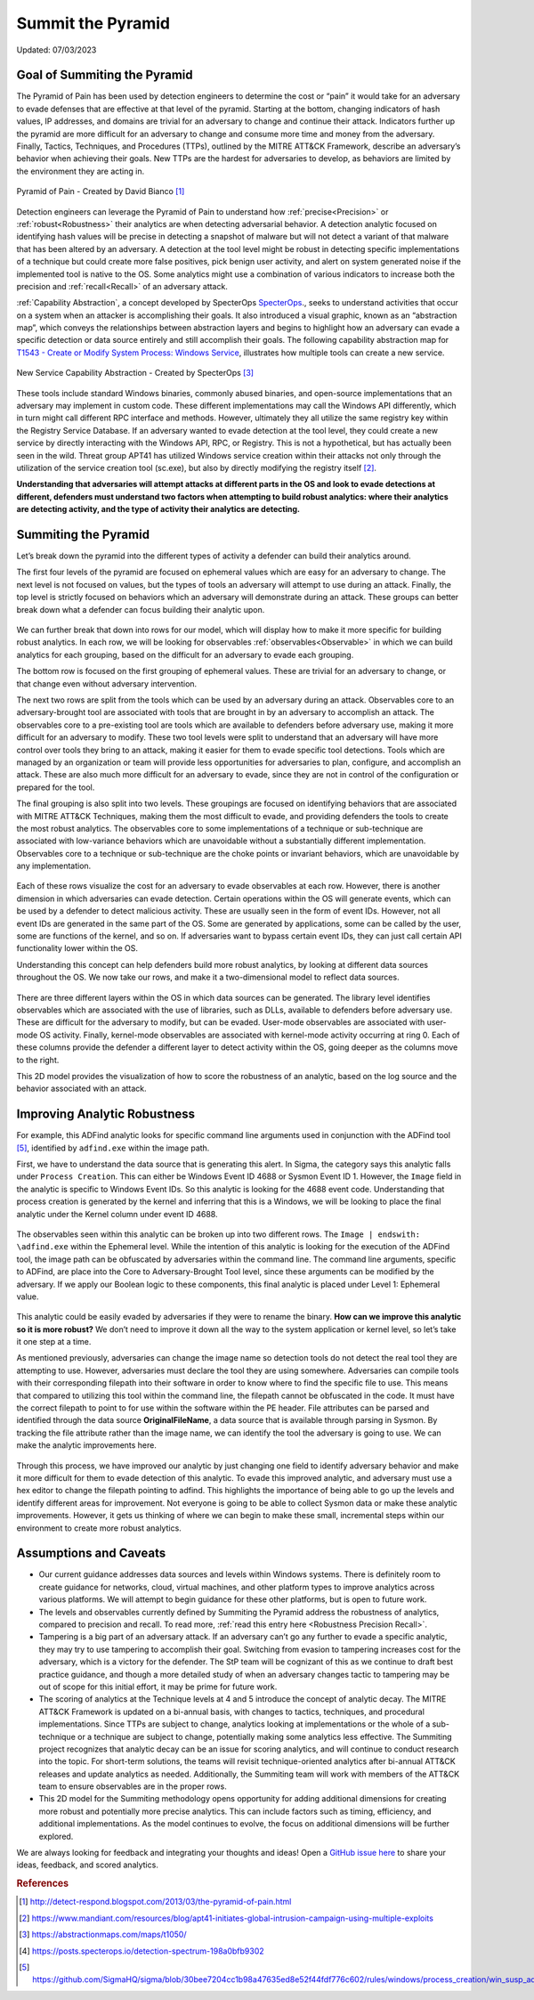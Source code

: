 Summit the Pyramid
==================
Updated: 07/03/2023

Goal of Summiting the Pyramid
-----------------------------
The Pyramid of Pain has been used by detection engineers to determine the cost or “pain” it would take for an adversary to evade defenses that are effective at that level of the pyramid. Starting at the bottom, changing indicators of hash values, IP addresses, and domains are trivial for an adversary to change and continue their attack. Indicators further up the pyramid are more difficult for an adversary to change and consume more time and money from the adversary. Finally, Tactics, Techniques, and Procedures (TTPs), outlined by the MITRE ATT&CK Framework, describe an adversary’s behavior when achieving their goals. New TTPs are the hardest for adversaries to develop, as behaviors are limited by the environment they are acting in.

.. figure:: _static/pyramid_of_pain.png
   :alt: Pyramid of Pain - Created by David Bianco
   :align: center

   Pyramid of Pain - Created by David Bianco [#f1]_

Detection engineers can leverage the Pyramid of Pain to understand how :ref:`precise<Precision>` or :ref:`robust<Robustness>` their analytics are when detecting adversarial behavior. A detection analytic focused on identifying hash values will be precise in detecting a snapshot of malware but will not detect a variant of that malware that has been altered by an adversary. A detection at the tool level might be robust in detecting specific implementations of a technique but could create more false positives, pick benign user activity, and alert on system generated noise if the implemented tool is native to the OS. Some analytics might use a combination of various indicators to increase both the precision and :ref:`recall<Recall>` of an adversary attack.

:ref:`Capability Abstraction`, a concept developed by SpecterOps `SpecterOps <https://posts.specterops.io/capability-abstraction-fbeaeeb26384>`_., seeks to understand activities that occur on a system when an attacker is 
accomplishing their goals. It also introduced a visual graphic, known as an “abstraction map”, which conveys the relationships between 
abstraction layers and begins to highlight how an adversary can evade a specific detection or data source entirely and still accomplish their goals. The following capability abstraction map for `T1543 - Create or Modify System Process: Windows Service <https://attack.mitre.org/techniques/T1543/003/>`_, illustrates how multiple tools can create a new service.

.. figure:: _static/new_service_capability_abstraction.png
   :alt: New Service Capability Abstraction - Created by SpecterOps
   :align: center

   New Service Capability Abstraction - Created by SpecterOps [#f3]_

These tools include standard Windows binaries, commonly abused binaries, and open-source implementations that an adversary may implement in custom code. These different implementations may call the Windows API differently, which in turn might call different RPC interface and methods. However, ultimately they all utilize the same registry key within the Registry Service Database. If an adversary wanted to evade detection at the tool level, they could create a new service by directly interacting with the Windows API, RPC, or Registry. This is not a hypothetical, but has actually been seen in the wild. Threat group APT41 has utilized Windows service creation within their attacks not only through the utilization of the service creation tool (sc.exe), but also by directly modifying the registry itself [#f2]_. 

**Understanding that adversaries will attempt attacks at different parts in the OS and look to evade detections at different, defenders must understand two factors when attempting to build robust analytics: where their analytics are detecting activity, and the type of activity their analytics are detecting.**

Summiting the Pyramid
---------------------
Let’s break down the pyramid into the different types of activity a defender can build their analytics around. 

The first four levels of the pyramid are focused on ephemeral values which are easy for an adversary to change. The next level is not focused on values, but the types of tools an adversary will attempt to use during an attack. Finally, the top level is strictly focused on behaviors which an adversary will demonstrate during an attack. These groups can better break down what a defender can focus building their analytic upon. 

.. figure:: _static/pyramid_breakdown_pt1.png
   :alt: Breaking down the Pyramid of Pain
   :align: center

We can further break that down into rows for our model, which will display how to make it more specific for building robust analytics. In each row, we will be looking for observables :ref:`observables<Observable>` in which we can build analytics for each grouping, based on the difficult for an adversary to evade each grouping.

The bottom row is focused on the first grouping of ephemeral values. These are trivial for an adversary to change, or that change even without adversary intervention. 

The next two rows are split from the tools which can be used by an adversary during an attack. Observables core to an adversary-brought tool are associated with tools that are brought in by an adversary to accomplish an attack. The observables core to a pre-existing tool are tools which are available to defenders before adversary use, making it more difficult for an adversary to modify. These two tool levels were split to understand that an adversary will have more control over tools they bring to an attack, making it easier for them to evade specific tool detections. Tools which are managed by an organization or team will provide less opportunities for adversaries to plan, configure, and accomplish an attack. These are also much more difficult for an adversary to evade, since they are not in control of the configuration or prepared for the tool.

The final grouping is also split into two levels. These groupings are focused on identifying behaviors that are associated with MITRE ATT&CK Techniques, making them the most difficult to evade, and providing defenders the tools to create the most robust analytics. The observables core to some implementations of a technique or sub-technique are associated with low-variance behaviors which are unavoidable without a substantially different implementation. Observables core to a technique or sub-technique are the choke points or invariant behaviors, which are unavoidable by any implementation. 

.. figure:: _static/pyramid_breakdown_pt2.png
   :alt: Breaking down the Pyramid of Pain
   :align: center

Each of these rows visualize the cost for an adversary to evade observables at each row. However, there is another dimension in which adversaries can evade detection. Certain operations within the OS will generate events, which can be used by a defender to detect malicious activity. These are usually seen in the form of event IDs. However, not all event IDs are generated in the same part of the OS. Some are generated by applications, some can be called by the user, some are functions of the kernel, and so on. If adversaries want to bypass certain event IDs, they can just call certain API functionality lower within the OS. 

Understanding this concept can help defenders build more robust analytics, by looking at different data sources throughout the OS. We now take our rows, and make it a two-dimensional model to reflect data sources.

.. figure:: _static/2Dmodel_07032023.png
   :alt: Summiting the Pyramid 2D model
   :align: center

There are three different layers within the OS in which data sources can be generated. The library level identifies observables which are associated with the use of libraries, such as DLLs, available to defenders before adversary use. These are difficult for the adversary to modify, but can be evaded. User-mode observables are associated with user-mode OS activity. Finally, kernel-mode observables are associated with kernel-mode activity occurring at ring 0. Each of these columns provide the defender a different layer to detect activity within the OS, going deeper as the columns move to the right. 

This 2D model provides the visualization of how to score the robustness of an analytic, based on the log source and the behavior associated with an attack.

Improving Analytic Robustness
-----------------------------
For example, this ADFind analytic looks for specific command line arguments used in conjunction with the ADFind tool [#f5]_, identified by ``adfind.exe`` within the image path. 

First, we have to understand the data source that is generating this alert. In Sigma, the category says this analytic falls under ``Process Creation``. This can either be Windows Event ID 4688 or Sysmon Event ID 1. However, the ``Image`` field in the analytic is specific to Windows Event IDs. So this analytic is looking for the 4688 event code. Understanding that process creation is generated by the kernel and inferring that this is a Windows, we will be looking to place the final analytic under the Kernel column under event ID 4688.

.. figure:: _static/adfind_datasource.png
   :alt: Summiting the Pyramid 2D model
   :align: center

The observables seen within this analytic can be broken up into two different rows. The ``Image | endswith: \adfind.exe`` within the Ephemeral level. While the intention of this analytic is looking for the execution of the ADFind tool, the image path can be obfuscated by adversaries within the command line. The command line arguments, specific to ADFind, are place into the Core to Adversary-Brought Tool level, since these arguments can be modified by the adversary. If we apply our Boolean logic to these components, this final analytic is placed under Level 1: Ephemeral value.

.. figure:: _static/adfind_fields.png
   :alt: Summiting the Pyramid 2D model
   :align: center

This analytic could be easily evaded by adversaries if they were to rename the binary. **How can we improve this analytic so it is more robust?** We don’t need to improve it down all the way to the system application or kernel level, so let’s take it one step at a time.

As mentioned previously, adversaries can change the image name so detection tools do not detect the real tool they are attempting to use. However, adversaries must declare the tool they are using somewhere. Adversaries can compile tools with their corresponding filepath into their software in order to know where to find the specific file to use. This means that compared to utilizing this tool within the command line, the filepath cannot be obfuscated in the code. It must have the correct filepath to point to for use within the software within the PE header. File attributes can be parsed and identified through the data source **OriginalFileName**, a data source that is available through parsing in Sysmon. By tracking the file attribute rather than the image name, we can identify the tool the adversary is going to use. We can make the analytic improvements here.

.. figure:: _static/adfind_improved.png
   :alt: Summiting the Pyramid 2D model
   :align: center

Through this process, we have improved our analytic by just changing one field to identify adversary behavior and make it more difficult for them to evade detection of this analytic. To evade this improved analytic, and adversary must use a hex editor to change the filepath pointing to adfind. This highlights the importance of being able to go up the levels and identify different areas for improvement. Not everyone is going to be able to collect Sysmon data or make these analytic improvements. However, it gets us thinking of where we can begin to make these small, incremental steps within our environment to create more robust analytics.

Assumptions and Caveats
-----------------------
* Our current guidance addresses data sources and levels within Windows systems. There is definitely room to create guidance for networks, cloud, virtual machines, and other platform types to improve analytics across various platforms. We will attempt to begin guidance for these other platforms, but is open to future work.
* The levels and observables currently defined by Summiting the Pyramid address the robustness of analytics, compared to precision and recall. To read more, :ref:`read this entry here <Robustness Precision Recall>`.
* Tampering is a big part of an adversary attack. If an adversary can’t go any further to evade a specific analytic, they may try to use tampering to accomplish their goal. Switching from evasion to tampering increases cost for the adversary, which is a victory for the defender. The StP team will be cognizant of this as we continue to draft best practice guidance, and though a more detailed study of when an adversary changes tactic to tampering may be out of scope for this initial effort, it may be prime for future work.
* The scoring of analytics at the Technique levels at 4 and 5 introduce the concept of analytic decay. The MITRE ATT&CK Framework is updated on a bi-annual basis, with changes to tactics, techniques, and procedural implementations. Since TTPs are subject to change, analytics looking at implementations or the whole of a sub-technique or a technique are subject to change, potentially making some analytics less effective. The Summiting project recognizes that analytic decay can be an issue for scoring analytics, and will continue to conduct research into the topic. For short-term solutions, the teams will revisit technique-oriented analytics after bi-annual ATT&CK releases and update analytics as needed. Additionally, the Summiting team will work with members of the ATT&CK team to ensure observables are in the proper rows.
* This 2D model for the Summiting methodology opens opportunity for adding additional dimensions for creating more robust and potentially more precise analytics. This can include factors such as timing, efficiency, and additional implementations. As the model continues to evolve, the focus on additional dimensions will be further explored.

We are always looking for feedback and integrating your thoughts and ideas! Open a `GitHub issue here <https://github.com/center-for-threat-informed-defense/summiting-the-pyramid/issues>`_ to share your ideas, feedback, and scored analytics.

.. rubric:: References

.. [#f1] http://detect-respond.blogspot.com/2013/03/the-pyramid-of-pain.html
.. [#f2] https://www.mandiant.com/resources/blog/apt41-initiates-global-intrusion-campaign-using-multiple-exploits
.. [#f3] https://abstractionmaps.com/maps/t1050/
.. [#f4] https://posts.specterops.io/detection-spectrum-198a0bfb9302
.. [#f5] https://github.com/SigmaHQ/sigma/blob/30bee7204cc1b98a47635ed8e52f44fdf776c602/rules/windows/process_creation/win_susp_adfind.yml
